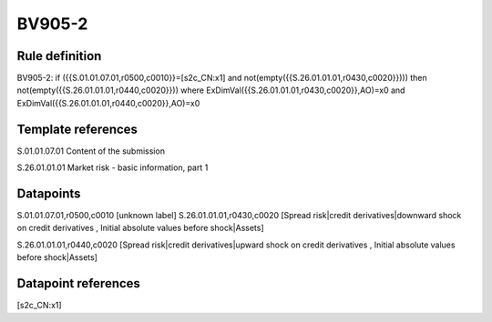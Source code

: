 =======
BV905-2
=======

Rule definition
---------------

BV905-2: if ({{S.01.01.07.01,r0500,c0010}}=[s2c_CN:x1] and not(empty({{S.26.01.01.01,r0430,c0020}}))) then not(empty({{S.26.01.01.01,r0440,c0020}})) where ExDimVal({{S.26.01.01.01,r0430,c0020}},AO)=x0 and ExDimVal({{S.26.01.01.01,r0440,c0020}},AO)=x0


Template references
-------------------

S.01.01.07.01 Content of the submission

S.26.01.01.01 Market risk - basic information, part 1


Datapoints
----------

S.01.01.07.01,r0500,c0010 [unknown label]
S.26.01.01.01,r0430,c0020 [Spread risk|credit derivatives|downward shock on credit derivatives , Initial absolute values before shock|Assets]

S.26.01.01.01,r0440,c0020 [Spread risk|credit derivatives|upward shock on credit derivatives , Initial absolute values before shock|Assets]



Datapoint references
--------------------

[s2c_CN:x1]